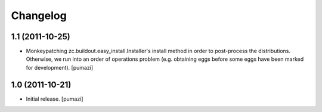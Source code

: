 Changelog
=========

.. Use the following to start a new version entry:

   |version| (unreleased)
   ----------------------

   - change message [author]

1.1 (2011-10-25)
----------------

- Monkeypatching zc.buildout.easy_install.Installer's install method in order
  to post-process the distributions. Otherwise, we run into an order of
  operations problem (e.g. obtaining eggs before some eggs have been marked
  for development). [pumazi]


1.0 (2011-10-21)
----------------

- Initial release. [pumazi]
